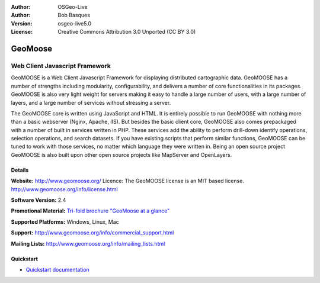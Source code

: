 :Author: OSGeo-Live
:Author: Bob Basques
:Version: osgeo-live5.0
:License: Creative Commons Attribution 3.0 Unported  (CC BY 3.0)

.. _geomoose-overview:

.. image:: ../../images/project_logos/logo-geomoose.png
  :scale: 30 %
  :alt: project logo
  :align: right
  :target: http://www.geomoose.org/

.. image:: ../../images/logos/OSGeo_incubation.png
  :scale: 100 %
  :alt: OSGeo Project in Incubation
  :align: right
  :target: http://www.osgeo.org/incubator/process/principles.html

.. Writing Tip: Name of application

GeoMoose
========

Web Client Javascript Framework
~~~~~~~~~~~~~~~~~~~~~~~~~~~~~~~

GeoMOOSE is a Web Client Javascript Framework for displaying distributed cartographic data. GeoMOOSE has a number of strengths including modularity, configurability, and delivers a number of core functionalities in its packages. GeoMOOSE is also very light weight for servers making it easy to handle a large number of users, with a large number of layers, and a large number of services without stressing a server.

The GeoMOOSE core is written using JavaScript and HTML. It is entirely possible to run GeoMOOSE with nothing more than a basic webserver (Nginx, Apache, IIS). But besides the basic client core, GeoMOOSE also comes prepackaged with a number of built in services written in PHP. These services add the ability to perform drill-down identify operations, selection operations, and search datasets. If you have existing scripts that perform similar functions, GeoMOOSE can be tuned to work with those services, no matter which language they were written in.
Being an open source project GeoMOOSE is also built upon other open source projects like MapServer and OpenLayers.

.. image:: ../../images/screenshots/800x600/geomoose-screenshot-800x600.png
  :scale: 55 %
  :alt: geomoose-screenshot-800x600.png
  :align: right

Details
-------

**Website:** http://www.geomoose.org/
Licence: The GeoMOOSE license is an MIT based license.
http://www.geomoose.org/info/license.html

**Software Version:** 2.4

**Promotional Material:** `Tri-fold brochure "GeoMoose at a glance" <../overview/Geomoose_tri-fold_8.5x11_V3.1bb.pdf>`_

**Supported Platforms:** Windows, Linux, Mac

**Support:** http://www.geomoose.org/info/commercial_support.html

**Mailing Lists:** http://www.geomoose.org/info/mailing_lists.html


Quickstart
----------
    
* `Quickstart documentation <../quickstart/geomoose_quickstart.html>`_

